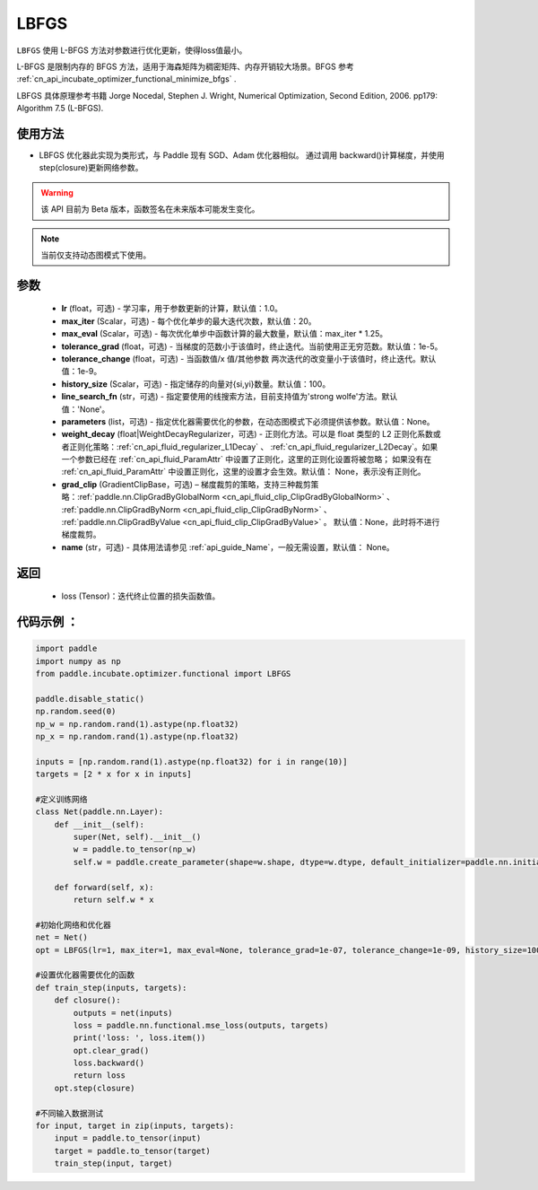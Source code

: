 .. _cn_api_incubate_optimizer_LBFGS:

LBFGS
-------------------------------

.. py:class:: paddle.incubate.optimizer.functional.LBFGS(
        lr=1.0, max_iter=20, max_eval=None, tolerance_grad=1e-07, tolerance_change=1e-09, history_size=100, line_search_fn=None,
        parameters=None,
        weight_decay=None,
        grad_clip=None,
        name=None,)

``LBFGS`` 使用 L-BFGS 方法对参数进行优化更新，使得loss值最小。

L-BFGS 是限制内存的 BFGS 方法，适用于海森矩阵为稠密矩阵、内存开销较大场景。BFGS 参考 :ref:`cn_api_incubate_optimizer_functional_minimize_bfgs` .

LBFGS 具体原理参考书籍 Jorge Nocedal, Stephen J. Wright, Numerical Optimization, Second Edition, 2006. pp179: Algorithm 7.5 (L-BFGS).


使用方法
:::::::::
- LBFGS 优化器此实现为类形式，与 Paddle 现有 SGD、Adam 优化器相似。
  通过调用 backward()计算梯度，并使用 step(closure)更新网络参数。


.. warning::
  该 API 目前为 Beta 版本，函数签名在未来版本可能发生变化。

.. note::
  当前仅支持动态图模式下使用。


参数
:::::::::
    - **lr** (float，可选) - 学习率，用于参数更新的计算，默认值：1.0。
    - **max_iter** (Scalar，可选) - 每个优化单步的最大迭代次数，默认值：20。
    - **max_eval** (Scalar，可选) - 每次优化单步中函数计算的最大数量，默认值：max_iter * 1.25。
    - **tolerance_grad** (float，可选) - 当梯度的范数小于该值时，终止迭代。当前使用正无穷范数。默认值：1e-5。
    - **tolerance_change** (float，可选) - 当函数值/x 值/其他参数 两次迭代的改变量小于该值时，终止迭代。默认值：1e-9。
    - **history_size** (Scalar，可选) - 指定储存的向量对{si,yi}数量。默认值：100。
    - **line_search_fn** (str，可选) - 指定要使用的线搜索方法，目前支持值为'strong wolfe'方法。默认值：'None'。
    - **parameters** (list，可选) - 指定优化器需要优化的参数，在动态图模式下必须提供该参数。默认值：None。
    - **weight_decay** (float|WeightDecayRegularizer，可选) - 正则化方法。可以是 float 类型的 L2 正则化系数或者正则化策略：:ref:`cn_api_fluid_regularizer_L1Decay` 、
      :ref:`cn_api_fluid_regularizer_L2Decay`。如果一个参数已经在 :ref:`cn_api_fluid_ParamAttr` 中设置了正则化，这里的正则化设置将被忽略；
      如果没有在 :ref:`cn_api_fluid_ParamAttr` 中设置正则化，这里的设置才会生效。默认值： None，表示没有正则化。
    - **grad_clip** (GradientClipBase，可选) – 梯度裁剪的策略，支持三种裁剪策略：:ref:`paddle.nn.ClipGradByGlobalNorm <cn_api_fluid_clip_ClipGradByGlobalNorm>` 、 :ref:`paddle.nn.ClipGradByNorm <cn_api_fluid_clip_ClipGradByNorm>` 、 :ref:`paddle.nn.ClipGradByValue <cn_api_fluid_clip_ClipGradByValue>` 。
      默认值：None，此时将不进行梯度裁剪。
    - **name** (str，可选) - 具体用法请参见 :ref:`api_guide_Name`，一般无需设置，默认值： None。

返回
:::::::::
    - loss (Tensor)：迭代终止位置的损失函数值。
   
代码示例 ：
::::::::::

.. code-block:: python

    import paddle
    import numpy as np
    from paddle.incubate.optimizer.functional import LBFGS

    paddle.disable_static()
    np.random.seed(0)
    np_w = np.random.rand(1).astype(np.float32)
    np_x = np.random.rand(1).astype(np.float32)

    inputs = [np.random.rand(1).astype(np.float32) for i in range(10)]
    targets = [2 * x for x in inputs]

    #定义训练网络
    class Net(paddle.nn.Layer):
        def __init__(self):
            super(Net, self).__init__()
            w = paddle.to_tensor(np_w)
            self.w = paddle.create_parameter(shape=w.shape, dtype=w.dtype, default_initializer=paddle.nn.initializer.Assign(w))

        def forward(self, x):
            return self.w * x
    
    #初始化网络和优化器
    net = Net()
    opt = LBFGS(lr=1, max_iter=1, max_eval=None, tolerance_grad=1e-07, tolerance_change=1e-09, history_size=100, line_search_fn='strong_wolfe', parameters=net.parameters())
    
    #设置优化器需要优化的函数
    def train_step(inputs, targets):
        def closure():
            outputs = net(inputs)
            loss = paddle.nn.functional.mse_loss(outputs, targets)
            print('loss: ', loss.item())
            opt.clear_grad()
            loss.backward()
            return loss
        opt.step(closure)

    #不同输入数据测试
    for input, target in zip(inputs, targets):
        input = paddle.to_tensor(input)
        target = paddle.to_tensor(target)
        train_step(input, target)
